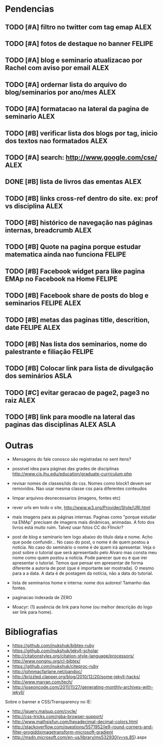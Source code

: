 #+TAGS: FELIPE ASLA ALEX

* Pendencias

** TODO [#A] filtro no twitter com tag emap					    :ALEX:
** TODO [#A] fotos de destaque no banner					  :FELIPE:
** TODO [#A] blog e seminario atualizacao por Rachel com aviso por email	    :ALEX:
** TODO [#A] ordernar lista do arquivo do blog/seminarios por ano/mes 		    :ALEX:
** TODO [#A] formatacao na lateral da pagina de seminario			    :ALEX:
** TODO [#B] verificar lista dos blogs por tag, inicio dos textos nao formatados    :ALEX:
** TODO [#A] search: http://www.google.com/cse/					    :ALEX:
** DONE [#B] lista de livros das ementas					    :ALEX:
** TODO [#B] links cross-ref dentro do site. ex: prof vs disciplina		    :ALEX:
** TODO [#B] histórico de navegação nas páginas internas, breadcrumb		    :ALEX:
** TODO [#B] Quote na pagina porque estudar matematica ainda nao funciona	  :FELIPE:
** TODO [#B] Facebook widget para like pagina EMAp no Facebook na Home		  :FELIPE:
** TODO [#B] Facebook share de posts do blog e seminarios		     :FELIPE:ALEX:
** TODO [#B] metas das paginas title, descrition, date			     :FELIPE:ALEX:
** TODO [#B] Nas lista dos seminarios, nome do palestrante e filiação		  :FELIPE:
** TODO [#B] Colocar link para lista de divulgação dos seminários		    :ASLA:
** TODO [#C] evitar geracao de page2, page3 no raiz				    :ALEX:
** TODO [#B] link para moodle na lateral das paginas das disciplinas	       :ALEX:ASLA:
   
* Outras

- Mensagens do fale conosco são registradas no sent itens?

- possivel idea para páginas das grades de disciplinas
  http://www.cis.jhu.edu/education/graduate-curriculum.php

- revisar nomes de classes/ids do css. Nomes como block1 devem ser
  removidos. Nao usar mesma classe css para diferentes conteudos

- limpar arquivos desnecessarios (imagens, fontes etc)

- rever urls em todo o site, http://www.w3.org/Provider/Style/URI.html

- mais imagens para as páginas internas. Paginas como "porque estudar
  na EMAp" precisam de imagens mais dinâmicas, animadas. A foto dos
  livros está muito ruim. Talvez usar fotos CC do Flinckr?

- post de blog e seminario tem logo abaixo do titulo data e nome. Acho
  que pode confundir... No caso do post, o nome é de quem postou a
  notícia. No caso do seminário o nome é de quem irá apresentar. Veja o
  post sobre o tutorial que será apresentado pelo Alvaro mas consta meu
  nome como quem postou a notícia. Pode parecer que eu é que irei
  apresentar o tutorial. Temos que pensar em apresentar de forma
  diferente a autoria de post (que é importante ser mostrada). O mesmo
  para a a data. A data é de postagem da notícia, não a data do
  tutorial.

- lista de seminarios home e interna: nome dos autores! Tamanho das fontes.

- paginacao indexada de ZERO

- Moacyr: (1) ausência de link para home (ou melhor descrição do logo
  ser link para home).
  
* Bibliografias

 - https://github.com/inukshuk/bibtex-ruby
 - https://github.com/inukshuk/jekyll-scholar
 - http://citationstyles.org/citation-style-language/processors/
 - http://www.nongnu.org/cl-bibtex/
 - https://github.com/inukshuk/citeproc-ruby
 - http://johnmacfarlane.net/pandoc/
 - http://brizzled.clapper.org/blog/2010/12/20/some-jekyll-hacks/
 - http://www.marran.com/tech/
 - http://joseoncode.com/2011/11/27/generating-monthly-archives-with-jekyll/

Sobre o banner e CSS/Transparency no IE:

- http://jquery.malsup.com/cycle/
- http://css-tricks.com/rgba-browser-support/ 
- http://www.mathsisfun.com/hexadecimal-decimal-colors.html
- http://stackoverflow.com/questions/5571952/ie9-round-corners-and-filter-progiddximagetransform-microsoft-gradient
- http://msdn.microsoft.com/en-us/library/ms532930(v=vs.85).aspx
